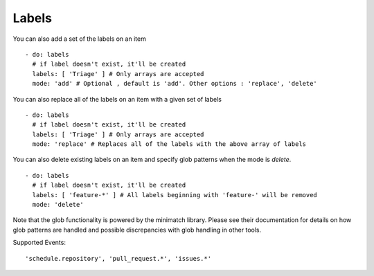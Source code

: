 Labels
^^^^^^^^

You can also add a set of the labels on an item

::

    - do: labels
      # if label doesn't exist, it'll be created
      labels: [ 'Triage' ] # Only arrays are accepted
      mode: 'add' # Optional , default is 'add'. Other options : 'replace', 'delete'


You can also replace all of the labels on an item with a given set of labels

::

    - do: labels
      # if label doesn't exist, it'll be created
      labels: [ 'Triage' ] # Only arrays are accepted
      mode: 'replace' # Replaces all of the labels with the above array of labels


You can also delete existing labels on an item and specify glob patterns when the mode is `delete`.

::

    - do: labels
      # if label doesn't exist, it'll be created
      labels: [ 'feature-*' ] # All labels beginning with 'feature-' will be removed
      mode: 'delete'

Note that the glob functionality is powered by the minimatch library. Please see their documentation for details on how glob patterns are handled and possible discrepancies with glob handling in other tools.

Supported Events:
::

    'schedule.repository', 'pull_request.*', 'issues.*'
